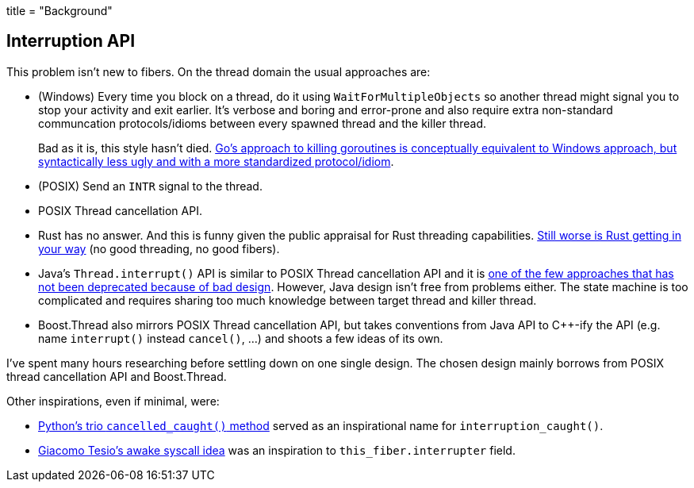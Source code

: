 +++
title = "Background"
+++

:_:

== Interruption API

This problem isn't new to fibers. On the thread domain the usual approaches are:

* (Windows) Every time you block on a thread, do it using
  `WaitForMultipleObjects` so another thread might signal you to stop your
  activity and exit earlier. It's verbose and boring and error-prone and also
  require extra non-standard communcation protocols/idioms between every spawned
  thread and the killer thread.
+
Bad as it is, this style hasn't
died. https://www.sohamkamani.com/blog/golang/2018-06-17-golang-using-context-cancellation/[Go's
approach to killing goroutines is conceptually equivalent to Windows approach,
but syntactically less ugly and with a more standardized protocol/idiom].
* (POSIX) Send an `INTR` signal to the thread.
* POSIX Thread cancellation API.
* Rust has no answer. And this is funny given the public appraisal for Rust
  threading
  capabilities. https://github.com/rust-lang/rust/blob/6b9b97bd9b704f85f0184f7a213cc4d62bd9654c/src/libstd/io/mod.rs#L1945[Still
  worse is Rust getting in your way] (no good threading, no good fibers).
* Java's `Thread.interrupt()` API is similar to POSIX Thread cancellation API
  and it is
  https://docs.oracle.com/javase/7/docs/technotes/guides/concurrency/threadPrimitiveDeprecation.html[one
  of the few approaches that has not been deprecated because of bad
  design]. However, Java design isn't free from problems either. The state
  machine is too complicated and requires sharing too much knowledge between
  target thread and killer thread.
* Boost.Thread also mirrors POSIX Thread cancellation API, but takes conventions
  from Java API to C++-ify the API (e.g. name `interrupt()` instead
  `cancel()`, ...) and shoots a few ideas of its own.

I've spent many hours researching before settling down on one single design. The
chosen design mainly borrows from POSIX thread cancellation API and
Boost.Thread.

Other inspirations, even if minimal, were:

* https://trio.readthedocs.io/en/latest/reference-core.html#trio.The%20cancel%20scope%20interface.cancelled_caught[Python's
  trio `cancelled_caught()` method] served as an inspirational name for
  `interruption_caught()`.
* http://jehanne.io/2018/11/15/simplicity-awakes.html[Giacomo Tesio's awake
  syscall idea] was an inspiration to `this_fiber.interrupter` field.
